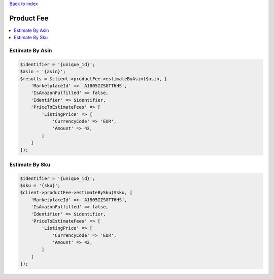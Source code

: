 .. _top:
.. title:: Product Fee

`Back to index <index.rst>`_

===========
Product Fee
===========

.. contents::
    :local:


Estimate By Asin
````````````````

.. code-block:: php
    
    $identifier = '{unique_id}';
    $asin = '{asin}';
    $results = $client->productFee->estimateByAsin($asin, [
        'MarketplaceId' => 'A1805IZSGTT6HS',
        'IsAmazonFulfilled' => false,
        'Identifier' => $identifier,
        'PriceToEstimateFees' => [
            'ListingPrice' => [
                'CurrencyCode' => 'EUR',
                'Amount' => 42,
            ]
        ]
    ]);


Estimate By Sku
```````````````

.. code-block:: php
    
    $identifier = '{unique_id}';
    $sku = '{sku}';
    $client->productFee->estimateBySku($sku, [
        'MarketplaceId' => 'A1805IZSGTT6HS',
        'IsAmazonFulfilled' => false,
        'Identifier' => $identifier,
        'PriceToEstimateFees' => [
            'ListingPrice' => [
                'CurrencyCode' => 'EUR',
                'Amount' => 42,
            ]
        ]
    ]);
